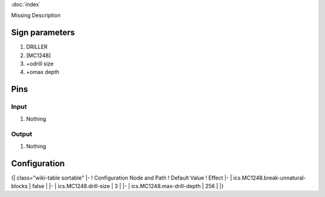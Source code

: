 :doc:`index`

Missing Description

Sign parameters
===============

#. DRILLER
#. [MC1248]
#. +odrill size
#. +omax depth

Pins
====

Input
-----

#. Nothing

Output
------

#. Nothing

Configuration
=============

{| class="wiki-table sortable"
|-
! Configuration Node and Path
! Default Value
! Effect
|-
| ics.MC1248.break-unnatural-blocks
| false
| 
|-
| ics.MC1248.drill-size
| 3
| 
|-
| ics.MC1248.max-drill-depth
| 256
| 
|}

